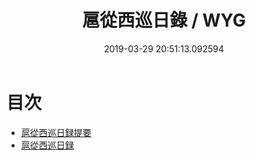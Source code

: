 #+TITLE: 扈從西巡日錄 / WYG
#+DATE: 2019-03-29 20:51:13.092594
* 目次
 - [[file:KR2g0061_000.txt::000-1a][扈從西巡日録提要]]
 - [[file:KR2g0061_000.txt::000-3a][扈從西巡日録]]
